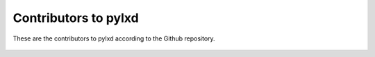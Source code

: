 Contributors to pylxd
~~~~~~~~~~~~~~~~~~~~~


These are the contributors to pylxd according to the Github repository.

 ===============  ==================================
 GHsername        Name
 ===============  ==================================
 rockstar         Paul Hummer
 zulcss           Chuck Short
 saviq            Michał Sawicz
 javacruft        James Page (Canonical)
 pcdummy          Rene Jochum
 jpic             ???
 hsoft            Virgil Dupras
 mgwilliams       Matthew Williams
 tych0            Tycho Andersen (Canonical)
 aarnaud          Anthony Arnaud
 moreati          Alex Willmer
 uglide           Igor Malinovskiy
 Itxaka           ???
 ivuk             Igor Vuk
 reversecipher    ???
 stgraber         Stéphane Graber (Canonical)
 toshism          Tosh Lyons
 om26er           Omer Akram
 sergiusens       Sergio Schvezov
 datashaman       ???
 rooty0           ???
 jimmymccrory     Jimmy McCrory
 Synforge         Paul Oyston
 overquota        ???
 chrismacnaughton Chris MacNaughton
 ppkt             Karol Werner
 ===============  ==================================

